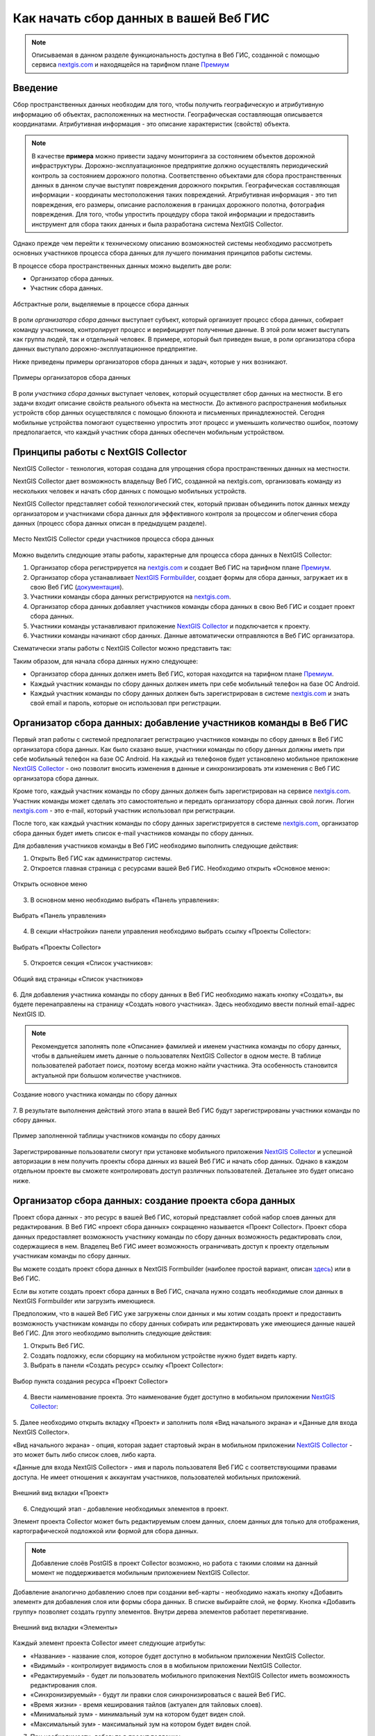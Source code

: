 .. _collector:

.. _nextgis.com: http://nextgis.com/
.. _NextGIS Collector: https://play.google.com/store/apps/details?id=com.nextgis.collector

Как начать сбор данных в вашей Веб ГИС
======================================

.. note::
    Описываемая в данном разделе функциональность доступна в Веб ГИС, созданной с помощью сервиса nextgis.com_ и
    находящейся на тарифном плане `Премиум <http://nextgis.ru/pricing/#premium/>`_

Введение
--------

Сбор пространственных данных необходим для того, чтобы получить географическую и атрибутивную информацию об объектах,
расположенных на местности. Географическая составляющая описывается координатами. Атрибутивная информация - это
описание характеристик (свойств) объекта.

.. note::
    В качестве **примера** можно привести задачу мониторинга за состоянием объектов дорожной инфраструктуры.
    Дорожно-эксплуатационное предприятие должно осуществлять периодический контроль за состоянием дорожного полотна.
    Соответственно объектами для сбора пространственных данных в данном случае выступят повреждения дорожного покрытия.
    Географическая составляющая информации - координаты местоположения таких повреждений. Атрибутивная информация - это
    тип повреждения, его размеры, описание расположения в границах дорожного полотна, фотография повреждения. Для того,
    чтобы упростить процедуру сбора такой информации и предоставить инструмент для сбора таких данных и была разработана
    система NextGIS Collector.

Однако прежде чем перейти к техническому описанию возможностей системы необходимо рассмотреть основных участников
процесса сбора данных для лучшего понимания принципов работы системы.

В процессе сбора пространственных данных можно выделить две роли:

* Организатор сбора данных.
* Участник сбора данных.

.. figure:: _static/ngc-data-collection-team-clt.png
   :name: Абстрактные роли, выделяемые в процессе сбора данных
   :align: center

   Абстрактные роли, выделяемые в процессе сбора данных

В роли *организатора сбора данных* выступает субъект, который организует процесс сбора данных, собирает команду
участников, контролирует процесс и верифицирует полученные данные. В этой роли может выступать как группа людей, так
и отдельный человек. В примере, который был приведен выше, в роли организатора сбора данных выступало
дорожно-эксплуатационное предприятие.

Ниже приведены примеры организаторов сбора данных и задач, которые у них возникают.

.. figure:: _static/ngc-team-lead.png
   :name: Примеры организаторов сбора данных
   :align: center

   Примеры  организаторов сбора данных

В роли *участника сбора данных* выступает человек, который осуществляет сбор данных на местности. В его задачи входит
описание свойств реального объекта на местности. До активного распространения мобильных устройств сбор данных
осуществлялся с помощью блокнота и письменных принадлежностей. Сегодня мобильные устройства помогают существенно
упростить этот процесс и уменьшить количество ошибок, поэтому предполагается, что каждый участник сбора данных
обеспечен мобильным устройством.


Принципы работы с NextGIS Collector
-----------------------------------

NextGIS Collector - технология, которая создана для упрощения сбора пространственных данных на местности.

NextGIS Collector дает возможность владельцу Веб ГИС, созданной на nextgis.com, организовать команду из
нескольких человек и начать сбор данных с помощью мобильных устройств.

NextGIS Collector представляет собой технологический стек, который призван объединить поток данных между
организатором и участниками сбора данных для эффективного контроля за процессом и облегчения сбора данных
(процесс сбора данных описан в предыдущем разделе).

.. figure:: _static/ngc-data-collection-team-ngc.png
   :name: Место NextGIS Collector среди участников процесса сбора данных
   :align: center

   Место NextGIS Collector среди участников процесса сбора данных

Можно выделить следующие этапы работы, характерные для процесса сбора данных в NextGIS Collector:

1. Организатор сбора регистрируется на nextgis.com_ и создает Веб ГИС на тарифном
   плане `Премиум <http://nextgis.ru/pricing/#premium/>`_.
2. Организатор сбора устанавливает `NextGIS Formbuilder <http://nextgis.ru/nextgis-formbuilder>`_, создает формы для сбора данных, загружает их в свою Веб ГИС (`документация <https://docs.nextgis.ru/docs_formbuilder/source/toc.html>`_).
3. Участники команды сбора данных регистрируются на nextgis.com_.
4. Организатор сбора данных добавляет участников команды сбора данных в свою Веб ГИС и создает проект сбора данных.
5. Участники команды устанавливают приложение `NextGIS Collector`_ и подключается к проекту.
6. Участники команды начинают сбор данных. Данные автоматически отправляются в Веб ГИС организатора.

Схематически этапы работы c NextGIS Collector можно представить так:

.. raw:: html

   <iframe width="560" height="315" src="https://www.youtube.com/embed/fal_oUeGiLE"
    frameborder="0" allow="accelerometer;
    autoplay; encrypted-media; gyroscope; picture-in-picture" allowfullscreen></iframe>


Таким образом, для начала сбора данных нужно следующее:

- Организатор сбора данных должен иметь Веб ГИС, которая находится на тарифном
  плане `Премиум <http://nextgis.ru/pricing/#premium/>`_.
- Каждый участник команды по сбору данных должен иметь при себе мобильный телефон на базе ОС Android.
- Каждый участник команды по сбору данных должен быть зарегистрирован в системе nextgis.com_ и
  знать свой email и пароль, которые он использовал при регистрации.


Организатор сбора данных: добавление участников команды в Веб ГИС
-----------------------------------------------------------------

Первый этап работы с системой предполагает регистрацию участников команды по
сбору данных в Веб ГИС организатора сбора данных. Как было сказано выше,
участники команды по сбору данных должны иметь при себе мобильный телефон на базе ОС Android.
На каждый из телефонов будет установлено мобильное приложение `NextGIS Collector`_ -
оно позволит вносить изменения в данные и синхронизировать эти изменения
с Веб ГИС организатора сбора данных.

Кроме того, каждый участник команды по сбору данных должен быть зарегистрирован
на сервисе nextgis.com_. Участник команды может сделать это самостоятельно
и передать организатору сбора данных свой логин. Логин nextgis.com_ - это e-mail,
который участник использовал при регистрации.

После того, как каждый участник команды по сбору данных зарегистрируется в
системе nextgis.com_, организатор сбора данных будет иметь список e-mail
участников команды по сбору данных.

Для добавления участников команды в Веб ГИС необходимо выполнить следующие действия:

1. Открыть Веб ГИС как администратор системы.

2. Откроется главная страница с ресурсами вашей Веб ГИС. Необходимо открыть «Основное меню»:

.. figure:: _static/ngc-stages-001_ru.png
   :name: ngc-stages-001
   :align: center

   Открыть основное меню
   
3. В основном меню необходимо выбрать «Панель управления»:

.. figure:: _static/ngc-stages-002.png
   :name: ngc-stages-002
   :align: center

   Выбрать «Панель управления»

4. В секции «Настройки» панели управления необходимо выбрать ссылку «Проекты Collector»:

.. figure:: _static/ngc-stages-003.png
   :name: ngc-stages-003
   :align: center

   Выбрать «Проекты Collector»

5. Откроется секция «Список участников»:

.. figure:: _static/ngc-stages-004_ru.png
   :name: ngc-stages-004
   :align: center

   Общий вид страницы «Список участников»

6. Для добавления участника команды по сбору данных в Веб ГИС необходимо нажать кнопку «Создать»,
вы будете перенаправлены на страницу «Создать нового участника». Здесь необходимо ввести полный email-адрес NextGIS ID.

.. note::
    Рекомендуется заполнять поле «Описание» фамилией и именем участника команды по сбору данных,
    чтобы в дальнейшем иметь данные о пользователях NextGIS Collector в одном месте. В таблице пользователей
    работает поиск, поэтому всегда можно найти участника. Эта особенность становится актуальной при
    большом количестве участников.

.. figure:: _static/ngc-stages-005_ru.png
   :name: ngc-stages-005
   :align: center

   Создание нового участника команды по сбору данных

7. В результате выполнения действий этого этапа в вашей Веб ГИС будут зарегистрированы участники
команды по сбору данных.

.. figure:: _static/ngc-stages-006_ru.png
   :name: ngc-stages-006
   :align: center

   Пример заполненной таблицы участников команды по сбору данных

Зарегистрированные пользователи смогут при установке
мобильного приложения `NextGIS Collector`_ и успешной авторизации в нем получить проекты
сбора данных из вашей Веб ГИС и начать сбор данных. Однако в каждом отдельном проекте
вы сможете контролировать доступ различных пользователей. Детальнее это будет описано ниже.

Организатор сбора данных: создание проекта сбора данных
-------------------------------------------------------

Проект сбора данных - это ресурс в вашей Веб ГИС, который представляет собой набор слоев
данных для редактирования. В Веб ГИС «проект сбора данных» сокращенно называется «Проект Collector».
Проект сбора данных предоставляет возможность участнику команды по сбору данных возможность редактировать слои,
содержащиеся в нем. Владелец Веб ГИС имеет возможность ограничивать доступ к проекту
отдельным участникам команды по сбору данных.

Вы можете создать проект сбора данных в NextGIS Formbuilder (наиболее простой вариант, описан `здесь <https://docs.nextgis.ru/docs_formbuilder/source/workflow.html#nextgis-web>`_) или в Веб ГИС.

Если вы хотите создать проект сбора данных в Веб ГИС, сначала нужно создать необходимые слои данных в NextGIS Formbuilder или загрузить имеющиеся.

Предположим, что в нашей Веб ГИС уже загружены слои данных и мы хотим создать проект
и предоставить возможность участникам команды по сбору данных собирать или редактировать
уже имеющиеся данные нашей Веб ГИС. Для этого необходимо выполнить следующие действия:

1. Открыть Веб ГИС.

2. Создать подложку, если сборщику на мобильном устройстве нужно будет видеть карту.

3. Выбрать в панели «Создать ресурс» ссылку «Проект Collector»:

.. figure:: _static/ngc-stages-007_ru.png
   :name: ngc-stages-007
   :align: center

   Выбор пункта создания ресурса «Проект Collector»

4. Ввести наименование проекта. Это наименование будет доступно в мобильном приложении `NextGIS Collector`_:

.. figure:: _static/ngc-stages-008_ru.png
   :name: ngc-stages-008
   :align: center

5. Далее необходимо открыть вкладку «Проект» и заполнить поля «Вид начального экрана» и
«Данные для входа NextGIS Collector».

«Вид начального экрана» - опция, которая задает стартовый экран в мобильном приложении `NextGIS Collector`_ -
это может быть либо список слоев, либо карта.

«Данные для входа NextGIS Collector» - имя и пароль пользователя Веб ГИС с соответствующими правами доступа. Не имеет отношения к аккаунтам участников, пользователей мобильных приложений.


.. figure:: _static/ngc-stages-009.png
   :name: ngc-stages-009
   :align: center

   Внешний вид вкладки «Проект»

6. Следующий этап - добавление необходимых элементов в проект.

Элемент проекта Collector может быть редактируемым слоем данных, слоем данных для только для отображения,
картографической подложкой или формой для сбора данных.

.. note::
            Добавление слоёв PostGIS в проект Collector возможно, но работа с такими слоями на данный момент не поддерживается мобильным приложением NextGIS Collector.

Добавление аналогично добавлению слоев при создании веб-карты - необходимо нажать кнопку «Добавить элемент»
для добавления слоя или формы сбора данных. В списке выбирайте слой, не форму. Кнопка  «Добавить группу» позволяет
создать группу элементов. Внутри дерева элементов работает перетягивание.

.. figure:: _static/ngc-stages-010_ru.png
   :name: ngc-stages-010
   :align: center

   Внешний вид вкладки «Элементы»

Каждый элемент проекта Collector имеет следующие атрибуты:

- «Название» - название слоя, которое будет доступно в мобильном приложении NextGIS Collector.
- «Видимый» - контролирует видимость слоя в в мобильном приложении NextGIS Collector.
- «Редактируемый» - будет ли пользователь мобильного приложения NextGIS Collector иметь возможность редактирования слоя.
- «Синхронизируемый» - будут ли правки слоя синхронизироваться с вашей Веб ГИС.
- «Время жизни» - время кеширования тайлов (актуален для тайловых слоев).
- «Минимальный зум» - минимальный зум на котором будет виден слой.
- «Максимальный зум» - максимальный зум на котором будет виден слой.

7. При необходимости, добавьте в проект подложку.

8. Далее необходимо предоставить доступ необходимым участникам команды сбора данных. На вкладке «Участники»
путем установления галок выбираем тех участников команды по сбору данных, которые должны участвовать в этом проекте:

.. figure:: _static/ngc-stages-011_ru.png
   :name: ngc-stages-011
   :align: center

   Внешний вид вкладки «Участники»

9. Сохраняем проект.

В результате будет создан проект Collector (проект по сбору данных).

Таких проектов в вашей Веб ГИС может быть неограниченное количество. В каждом из проектов вы можете ограничивать
или разрешать доступ только определенному набору участников из команды участников по сбору данных.


Участники команды: установка мобильного приложения и начало сбора данных
------------------------------------------------------------------------

Участнику команды по сбору данных необходимо загрузить и установить себе на телефон 
мобильное приложение NextGIS Collector. Его можно установить из Google Play Store по ссылке - `NextGIS Collector`_
или найти по названию в Google Play Store.

 .. figure:: _static/ngc-user-01.png
   :name: ngc-user-01
   :align: center
   :width: 10cm

   Поиск в Play Market


После установки запустить приложение, пропустить информационные окна и дать необходимые разрешения:


 .. figure:: _static/ngc-user-021_ru.png
   :name: ngc-user-02
   :align: center
   :width: 10cm

   Экран 1


 .. figure:: _static/ngc-user-031_ru.png
   :name: ngc-user-03
   :align: center
   :width: 10cm

   Экран 2


 .. figure:: _static/ngc-user-041_ru.png
   :name: ngc-user-04
   :align: center
   :width: 10cm
   
   Экран запроса доступа

 .. figure:: _static/ngc-user-05_ru.png
   :name: ngc-user-05
   :align: center
   :width: 10cm
   
   Экран авторизации

По умолчанию предлагается войти через сервер my.nextgis.com, при необходимости можно `использовать собственный сервер <https://docs.nextgis.ru/docs_collector/source/auth.html#ngidop>`_.
При авторизации по NextGIS ID введите полностью email-адрес.

 .. figure:: _static/ngc-user-06_ru.png
   :name: ngc-user-06
   :align: center
   :width: 10cm
   
   Авторизация в облачном сервисе

После успешного входа участник команды по сбору данных увидит список проектов.
Предположим, что в Веб ГИС был создан проект по сбору данных с настройкой стартовой страницы в виде списка.
При выборе этого тестового проекта мобильное приложение NextGIS Collector отобразит список слоев.
Также можно переключить в режим карты.

 .. figure:: _static/ngc-user-07_ru.png
   :name: ngc-user-07
   :align: center
   :width: 10cm

   Выберите проект для сбора

 .. figure:: _static/ngc-user-08_ru.png
   :name: ngc-user-08
   :align: center
   :width: 10cm

   Редактируемые слои проекта

 .. figure:: _static/ngc-user-09.png
   :name: ngc-user-09
   :align: center
   :width: 10cm

   Список слоев проекта в режиме просмотра "Карта"

Участник команды сбора данных может начинать редактирование слоев. Инструменты редактирования
и подхода к редактированию аналогичны используемым в NextGIS Mobile.

.. important::
    Лучше собирать данные при работающем gps. 


Чек-лист для администратора
---------------------------

Это краткая инструкция для администратора Веб ГИС по организации сбора полевых данных через NextGIS Collector. Это список операций, которые нужно выполнить администратору.

1. Сформулировать перечень параметров объекта, данные по которому будут собираться.
2. Установить локально текущую версию настольного ПО NextGIS.
3. Создать Веб ГИС на nextgis.com, убедиться, что подключен сбор данных (Премиум).
4. Добавить себя как участника. ☰ - Панель управления - Проекты Collector. Ввести e-mail, зарегистрированый на nextgis.com
5. В Веб ГИС создать аккаунт с соответствующими правами, от имени которого будут добавляться записи в Веб ГИС. Например:
   Полное имя: Collector. Логин: Collector. Пароль. Описание: Аккаунт для работы NextGIS Collector. Участник групп - только Administrator.
6. Запустить Formbuilder. Включить версию Pro. Создать новую форму. Задать псевдонимы полей. Задать дефолтные варианты в списках.
7. В Formbuilder отправить форму в Веб ГИС. Эта операция создаст векторный слой с формой и векторным стилем. Одновременно создать проект Collector (при этом будет создана подложка и проект сбора данных) и веб-карту для визуалиции собранных данных.
8. Проверить форму на своём устройстве. 
9. Добавить остальных участников. Проще будет, если они будут регистрироваться на свой аккаунт в gmail. Его клиент всегда есть на смартфоне, и уже залогиненый. Ввести имя и фамилии сборщиков.

